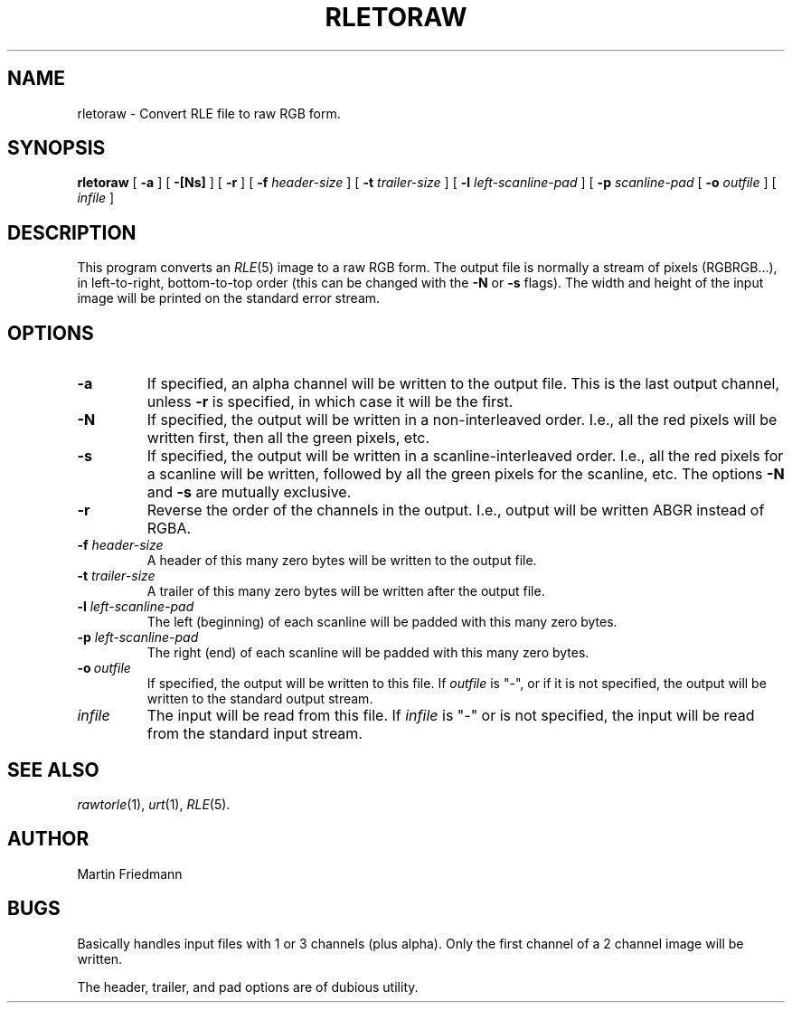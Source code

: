 .TH RLETORAW 1 "1990" 1
.UC 4
.SH NAME
rletoraw \- Convert RLE file to raw RGB form.
.SH SYNOPSIS
.B rletoraw
[
.B \-a
] [
.B \-[Ns]
] [
.B \-r
] [
.BI \-f " header-size"
] [
.BI \-t " trailer-size"
] [
.BI \-l " left-scanline-pad"
] [
.BI \-p " scanline-pad"
[
.B \-o
.I outfile
] [
.I infile
]
.SH DESCRIPTION
This program converts an
.IR RLE (5)
image to a raw RGB form.  The output file is normally a stream of pixels
(RGBRGB...), in left-to-right, bottom-to-top order (this can be
changed with the \fB\-N\fP
or \fB\-s\fP flags).  The width and
height of the input image will be printed on the standard error
stream.
.SH OPTIONS
.TP
.B \-a
If specified, an alpha channel will be written to the output file.
This is the last output channel, unless \fB\-r\fP is specified,
in which case it will be the first.
.TP
.B \-N
If specified, the output will be written in a non-interleaved order.
I.e., all the red pixels will be written first, then all the green
pixels, etc.
.TP
.B \-s
If specified, the output will be written in a scanline-interleaved
order.  I.e., all the red pixels for a scanline will be written,
followed by all the green pixels for the scanline, etc.  The options
\fB\-N\fP and \fB\-s\fP are mutually exclusive.
.TP
.B \-r
Reverse the order of the channels in the output.  I.e., output will be
written ABGR instead of RGBA.
.TP
.BI \-f " header-size"
A header of this many zero bytes will be written to the output file.
.TP
.BI \-t " trailer-size"
A trailer of this many zero bytes will be written after the output file.
.TP
.BI \-l " left-scanline-pad"
The left (beginning) of each scanline will be padded with this many
zero bytes.
.TP
.BI \-p " left-scanline-pad"
The right (end) of each scanline will be padded with this many zero bytes.
.TP
.BI \-o \ outfile
If specified, the output will be written to this file.  If
.I outfile
is "\-", or if it is not specified, the output will be written to the
standard output stream.
.TP
.I infile
The input will be read from this file.  If
.I infile
is "\-" or is not specified, the input will be read from the standard
input stream.
.SH SEE ALSO
.IR rawtorle (1),
.IR urt (1),
.IR RLE (5).
.SH AUTHOR
Martin Friedmann
.SH BUGS
Basically handles input files with 1 or 3 channels (plus alpha).  Only
the first channel of a 2 channel image will be written.

The header, trailer, and pad options are of dubious utility.

